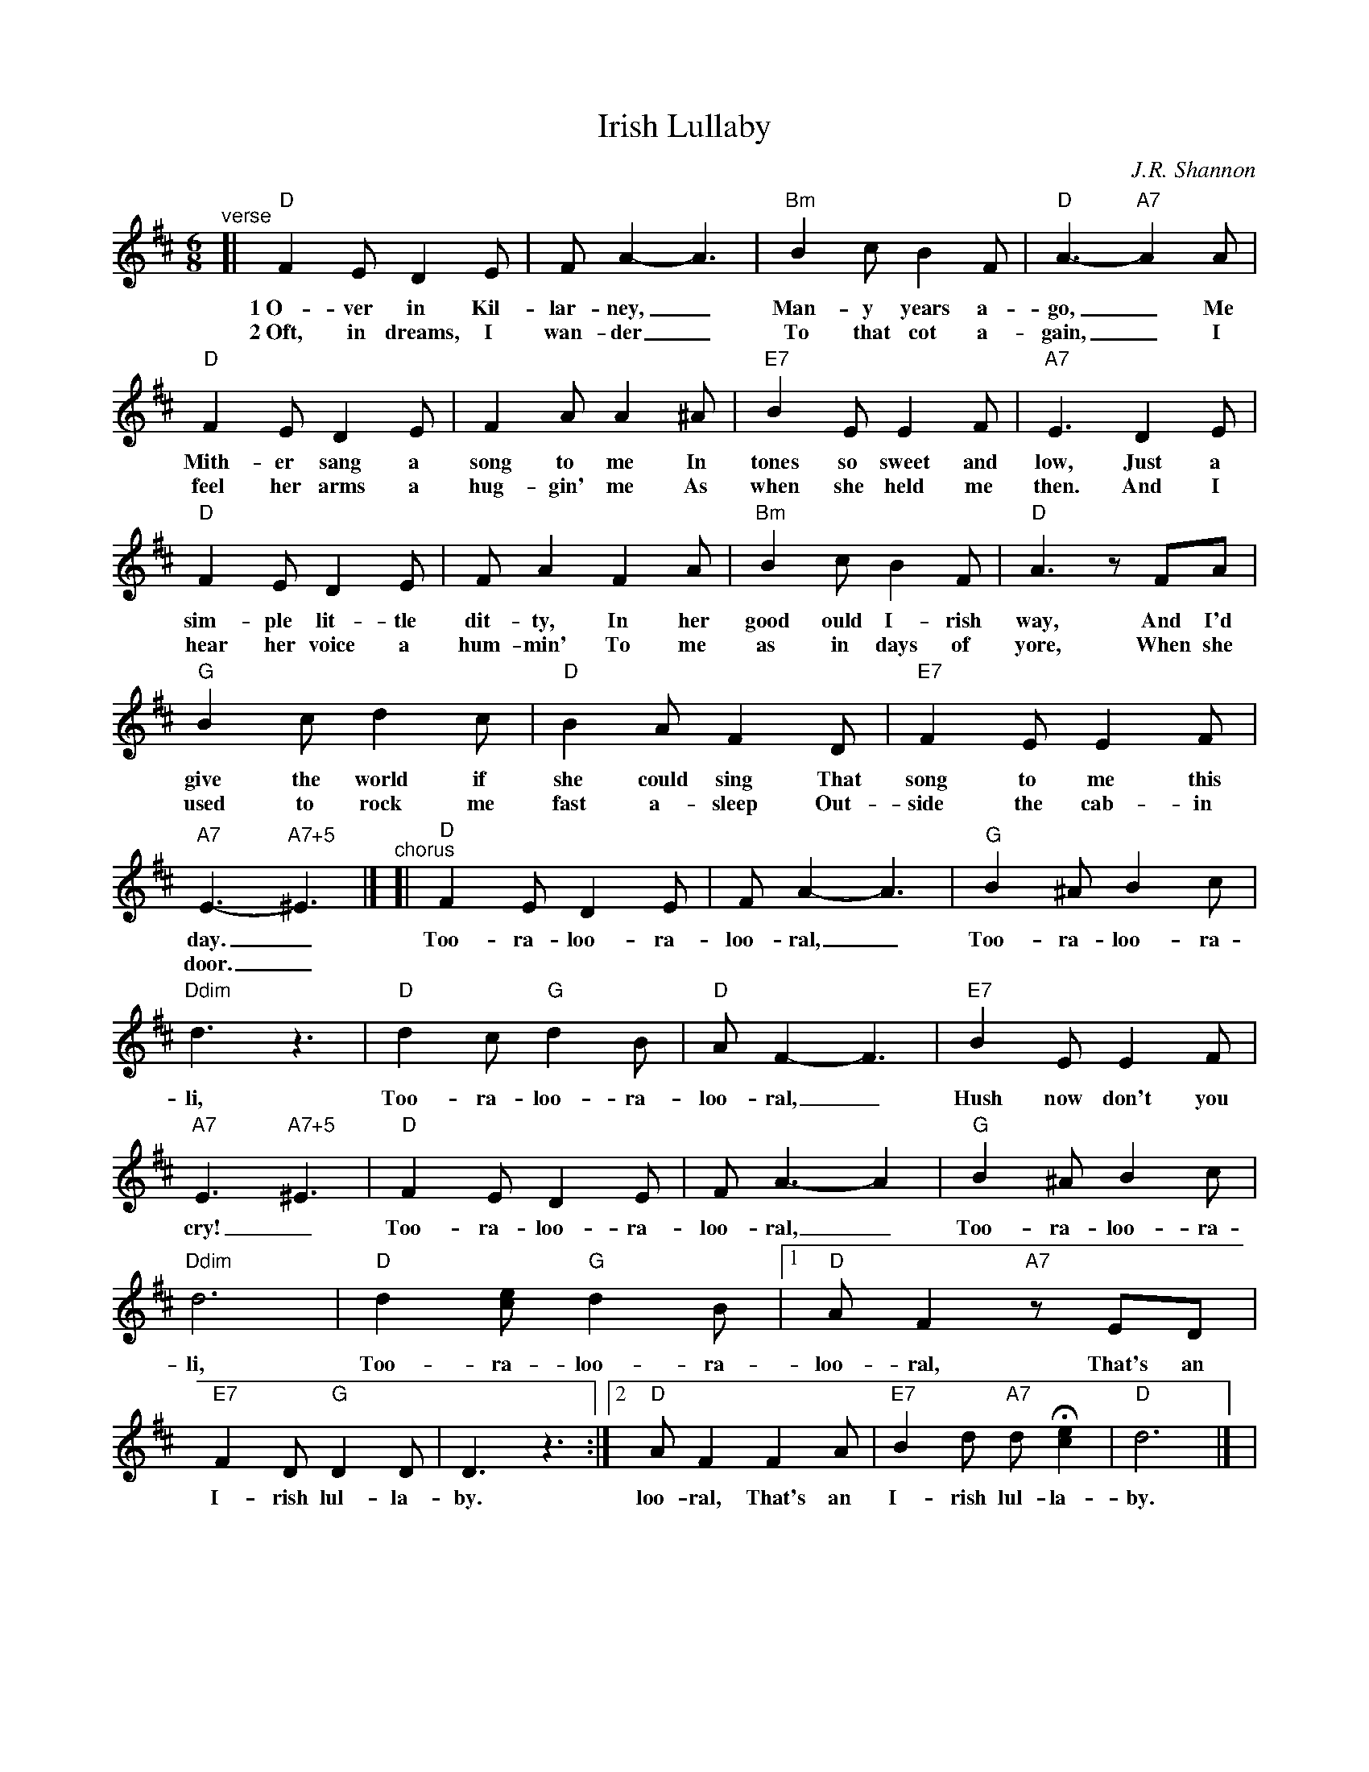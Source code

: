 X: 1
T: Irish Lullaby
C: J.R. Shannon
M: 6/8
L: 1/8
V: 1 clef=treble
K: D%(D, C)
%%continueall 1
%| "^Intro"B2c d2c | B2A F2A | B2d de2 | d2 |
"^verse"[|
	"D"F2E D2E | FA2- A3 |
w: 1~O-ver in Kil-lar-ney,_
w: 2~Oft, in dreams, I wan-der_
	"Bm"B2c B2F | "D"A3- "A7"A2 A |
w: Man-y years a-go,_ Me
w: To that cot a-gain,_ I
	"D"F2E D2E | F2A A2^A |
w: Mith-er sang a song to me In
w: feel her arms a hug-gin' me As
	"E7"B2E E2F | "A7"E3 D2E |
w: tones so sweet and low, Just a
w: when she held me then. And I
	"D"F2E D2E | FA2 F2A |
w: sim-ple lit-tle dit-ty, In her
w: hear her voice a hum-min' To me
	"Bm"B2c B2F | "D"A3 zFA |
w: good ould I-rish way, And I'd
w: as in days of yore, When she
	"G"B2c d2c | "D"B2A F2D |
w: give the world if she could sing That
w: used to rock me fast a-sleep Out-
	"E7"F2E E2F | "A7"E3- "A7+5"^E3 |]
w: song to me this day._
w: side the cab-in door._
"^chorus"[|\
	"D"F2E D2E | FA2- A3 |
w: Too-ra-loo-ra-loo-ral,_
	"G"B2^A B2c | "Ddim"d3 z3 |
w: Too-ra-loo-ra-li,
	"D"d2c "G"d2B | "D"AF2- F3 |
w: Too-ra-loo-ra-loo-ral,_
	"E7"B2E E2F | "A7"E3 "A7+5"^E3 |
w: Hush now don't you cry!_
	"D"F2E D2E | F A3- A2 |
w: Too-ra-loo-ra-loo-ral,_
	"G"B2^A B2c | "Ddim"d6 |
w: Too-ra-loo-ra-li,
	"D"d2[ec] "G"d2B |1 "D"AF2 "A7"zED |
w: Too-ra-loo-ra-loo-ral, That's an
	"E7"F2D "G"D2D |
w: I-rish lul-la-
	D3 z3 :|2 "D"AF2 F2A |
w: by. loo-ral, That's an
	"E7"B2d "A7"dH[e2c2] | "D"d6 |] |
w: I-rish lul-la-by.
